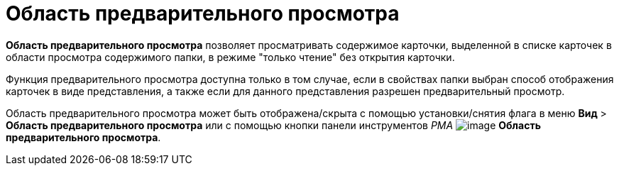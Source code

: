 = Область предварительного просмотра

[.keyword]*Область предварительного просмотра* позволяет просматривать содержимое карточки, выделенной в списке карточек в области просмотра содержимого папки, в режиме "только чтение" без открытия карточки.

Функция предварительного просмотра доступна только в том случае, если в свойствах папки выбран способ отображения карточек в виде представления, а также если для данного представления разрешен предварительный просмотр.

Область предварительного просмотра может быть отображена/скрыта с помощью установки/снятия флага в меню [.ph .menucascade]#[.ph .uicontrol]*Вид* > [.ph .uicontrol]*Область предварительного просмотра*# или с помощью кнопки панели инструментов _РМА_ image:img/Buttons/Preview_Area.png[image] [.ph .uicontrol]*Область предварительного просмотра*.
